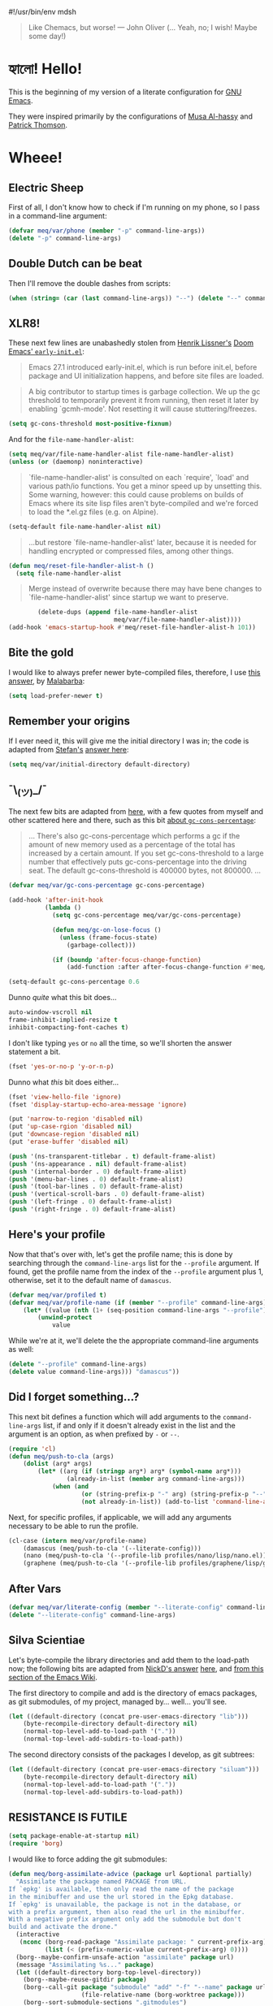 #!/usr/bin/env mdsh

# TODO: Implement saku as well

#+property: header-args -n -r -l "[{(<%s>)}]" :tangle-mode (identity 0444) :noweb yes :mkdirp yes
#+property: header-args:emacs-lisp :comments both

# Adapted From:
# Answer: https://stackoverflow.com/a/65232183/10827766
# User: https://stackoverflow.com/users/776405/whil
#+startup: show3levels

#+begin_quote
Like Chemacs, but worse! — John Oliver (... Yeah, no; I wish! Maybe some day!)
#+end_quote

* হ্যালো! Hello!

This is the beginning of my version of a literate configuration for
[[https://www.gnu.org/software/emacs/][GNU Emacs]].

They were inspired primarily by the configurations of
[[https://alhassy.github.io/emacs.d/index.html][Musa Al-hassy]]
and [[https://github.com/patrickt/emacs][Patrick Thomson]].

* Wheee!
** Electric Sheep

First of all, I don't know how to check if I'm running on my phone, so I pass in a command-line argument:

#+begin_src emacs-lisp
(defvar meq/var/phone (member "-p" command-line-args))
(delete "-p" command-line-args)
#+end_src

** Double Dutch can be beat

Then I'll remove the double dashes from scripts:

#+begin_src emacs-lisp
(when (string= (car (last command-line-args)) "--") (delete "--" command-line-args))
#+end_src

** XLR8!

These next few lines are unabashedly stolen from
[[https://github.com/hlissner][Henrik Lissner's]]
[[https://github.com/hlissner/doom-emacs/blob/develop/early-init.el][Doom Emacs' ~early-init.el~]]:

#+begin_quote
Emacs 27.1 introduced early-init.el, which is run before init.el, before
package and UI initialization happens, and before site files are loaded.
#+end_quote

#+begin_quote
A big contributor to startup times is garbage collection. We up the gc
threshold to temporarily prevent it from running, then reset it later by
enabling `gcmh-mode'. Not resetting it will cause stuttering/freezes.
#+end_quote

#+begin_src emacs-lisp
(setq gc-cons-threshold most-positive-fixnum)
#+end_src

And for the ~file-name-handler-alist~:

#+begin_src emacs-lisp
(setq meq/var/file-name-handler-alist file-name-handler-alist)
(unless (or (daemonp) noninteractive)
#+end_src

#+begin_quote
`file-name-handler-alist' is consulted on each `require', `load' and
various path/io functions. You get a minor speed up by unsetting this.
Some warning, however: this could cause problems on builds of Emacs where
its site lisp files aren't byte-compiled and we're forced to load the
*.el.gz files (e.g. on Alpine).
#+end_quote

#+begin_src emacs-lisp
    (setq-default file-name-handler-alist nil)
#+end_src

#+begin_quote
...but restore `file-name-handler-alist' later, because it is needed for
handling encrypted or compressed files, among other things.
#+end_quote

#+begin_src emacs-lisp
    (defun meq/reset-file-handler-alist-h ()
      (setq file-name-handler-alist
#+end_src

#+begin_quote
Merge instead of overwrite because there may have bene changes to
`file-name-handler-alist' since startup we want to preserve.
#+end_quote

#+begin_src emacs-lisp
            (delete-dups (append file-name-handler-alist
                                 meq/var/file-name-handler-alist))))
    (add-hook 'emacs-startup-hook #'meq/reset-file-handler-alist-h 101))
#+end_src

** Bite the gold

I would like to always prefer newer byte-compiled files, therefore, I use
[[https://emacs.stackexchange.com/a/186/31428][this answer]], by
[[https://emacs.stackexchange.com/users/50/malabarba][Malabarba]]:

#+begin_src emacs-lisp
(setq load-prefer-newer t)
#+end_src

** Remember your origins

If I ever need it, this will give me the initial directory I was in; the code is adapted from
[[https://emacs.stackexchange.com/users/1979/stefan][Stefan's]]
[[https://emacs.stackexchange.com/a/31662/31428][answer here]]:

#+begin_src emacs-lisp
(setq meq/var/initial-directory default-directory)
#+end_src

** ¯\_(ツ)_/¯

The next few bits are adapted from
[[https://www.reddit.com/r/emacs/comments/dppmqj/do_i_even_need_to_leverage_earlyinitel_if_i_have/?utm_source=amp&utm_medium=&utm_content=post_body][here]],
with a few quotes from myself and other scattered here and there, such as this bit
[[https://www.reddit.com/r/emacs/comments/41m7x3/why_are_you_changing_gcconsthreshold/cz3t775?utm_source=share&utm_medium=web2x&context=3][about ~gc-cons-percentage~]]:

#+begin_quote
... There's also gc-cons-percentage which performs a gc if the amount of new memory used as a percentage
of the total has increased by a certain amount.
If you set gc-cons-threshold to a large number that effectively puts gc-cons-percentage into the driving seat.
The default gc-cons-threshold is 400000 bytes, not 800000. ...
#+end_quote

#+begin_src emacs-lisp
(defvar meq/var/gc-cons-percentage gc-cons-percentage)

(add-hook 'after-init-hook
          (lambda ()
            (setq gc-cons-percentage meq/var/gc-cons-percentage)

            (defun meq/gc-on-lose-focus ()
              (unless (frame-focus-state)
                (garbage-collect)))

            (if (boundp 'after-focus-change-function)
                (add-function :after after-focus-change-function #'meq/gc-on-lose-focus))))

(setq-default gc-cons-percentage 0.6
#+end_src

Dunno /quite/ what this bit does...

#+begin_src emacs-lisp
              auto-window-vscroll nil
              frame-inhibit-implied-resize t
              inhibit-compacting-font-caches t)
#+end_src

I don't like typing ~yes~ or ~no~ all the time, so we'll shorten the answer statement a bit.

#+begin_src emacs-lisp
(fset 'yes-or-no-p 'y-or-n-p)
#+end_src

Dunno what /this/ bit does either...

#+begin_src emacs-lisp
(fset 'view-hello-file 'ignore)
(fset 'display-startup-echo-area-message 'ignore)

(put 'narrow-to-region 'disabled nil)
(put 'up-case-rgion 'disabled nil)
(put 'downcase-region 'disabled nil)
(put 'erase-buffer 'disabled nil)

(push '(ns-transparent-titlebar . t) default-frame-alist)
(push '(ns-appearance . nil) default-frame-alist)
(push '(internal-border . 0) default-frame-alist)
(push '(menu-bar-lines . 0) default-frame-alist)
(push '(tool-bar-lines . 0) default-frame-alist)
(push '(vertical-scroll-bars . 0) default-frame-alist)
(push '(left-fringe . 0) default-frame-alist)
(push '(right-fringe . 0) default-frame-alist)
#+end_src

** Here's your profile

Now that that's over with, let's get the profile name; this is done by searching through the ~command-line-args~
list for the ~--profile~ argument. If found, get the profile name from the index of the ~--profile~ argument
plus 1, otherwise, set it to the default name of ~damascus~.

#+begin_src emacs-lisp
(defvar meq/var/profiled t)
(defvar meq/var/profile-name (if (member "--profile" command-line-args)
    (let* ((value (nth (1+ (seq-position command-line-args "--profile")) command-line-args)))
        (unwind-protect
            value
#+end_src

While we're at it, we'll delete the the appropriate command-line arguments as well:

#+begin_src emacs-lisp
            (delete "--profile" command-line-args)
            (delete value command-line-args))) "damascus"))
#+end_src

** Did I forget something...?

This next bit defines a function which will add arguments to the ~command-line-args~ list, if and only if it
doesn't already exist in the list and the argument is an option, as when prefixed by ~-~ or ~--~.

#+begin_src emacs-lisp
(require 'cl)
(defun meq/push-to-cla (args)
    (dolist (arg* args)
        (let* ((arg (if (stringp arg*) arg* (symbol-name arg*)))
                (already-in-list (member arg command-line-args)))
            (when (and
                    (or (string-prefix-p "-" arg) (string-prefix-p "--" arg))
                    (not already-in-list)) (add-to-list 'command-line-args arg t)))))
#+end_src

Next, for specific profiles, if applicable, we will add any arguments necessary to be able to run the profile.

#+begin_src emacs-lisp
(cl-case (intern meq/var/profile-name)
    (damascus (meq/push-to-cla '(--literate-config)))
    (nano (meq/push-to-cla '(--profile-lib profiles/nano/lisp/nano.el)))
    (graphene (meq/push-to-cla '(--profile-lib profiles/graphene/lisp/graphene.el))))
#+end_src

** After Vars

#+begin_src emacs-lisp
(defvar meq/var/literate-config (member "--literate-config" command-line-args))
(delete "--literate-config" command-line-args)
#+end_src

** Silva Scientiae

Let's byte-compile the library directories and add them to the load-path now;
the following bits are adapted from [[https://emacs.stackexchange.com/users/14825/nickd][NickD's answer]]
[[https://emacs.stackexchange.com/a/55415/31428][here]], and
[[https://www.emacswiki.org/emacs/LoadPath#h5o-2][from this section of the Emacs Wiki]].

The first directory to compile and add is the directory of emacs packages, as git submodules, of my project,
managed by... well... you'll see.

#+begin_src emacs-lisp
(let ((default-directory (concat pre-user-emacs-directory "lib")))
    (byte-recompile-directory default-directory nil)
    (normal-top-level-add-to-load-path '("."))
    (normal-top-level-add-subdirs-to-load-path))
#+end_src

The second directory consists of the packages I develop, as git subtrees:

#+begin_src emacs-lisp
(let ((default-directory (concat pre-user-emacs-directory "siluam")))
    (byte-recompile-directory default-directory nil)
    (normal-top-level-add-to-load-path '("."))
    (normal-top-level-add-subdirs-to-load-path))
#+end_src

** RESISTANCE IS FUTILE

#+begin_export html
<p align="center"><a href="https://github.com/emacscollective/borg"><img src="borg.gif"></a></p>
#+end_export

#+begin_src emacs-lisp
(setq package-enable-at-startup nil)
(require 'borg)
#+end_src

I would like to force adding the git submodules:

#+begin_src emacs-lisp
(defun meq/borg-assimilate-advice (package url &optional partially)
  "Assimilate the package named PACKAGE from URL.
If `epkg' is available, then only read the name of the package
in the minibuffer and use the url stored in the Epkg database.
If `epkg' is unavailable, the package is not in the database, or
with a prefix argument, then also read the url in the minibuffer.
With a negative prefix argument only add the submodule but don't
build and activate the drone."
  (interactive
   (nconc (borg-read-package "Assimilate package: " current-prefix-arg)
          (list (< (prefix-numeric-value current-prefix-arg) 0))))
  (borg--maybe-confirm-unsafe-action "assimilate" package url)
  (message "Assimilating %s..." package)
  (let ((default-directory borg-top-level-directory))
    (borg--maybe-reuse-gitdir package)
    (borg--call-git package "submodule" "add" "-f" "--name" package url
                    (file-relative-name (borg-worktree package)))
    (borg--sort-submodule-sections ".gitmodules")
    (borg--call-git package "add" ".gitmodules")
    (borg--maybe-absorb-gitdir package))
  (unless partially
    (borg-build package)
    (borg-activate package))
  (borg--refresh-magit)
  (message "Assimilating %s...done" package))
(advice-add #'borg-assimilate :override #'meq/borg-assimilate-advice)
#+end_src

#+begin_src emacs-lisp
(setq borg-rewrite-urls-alist '(("git@github.com:" . "https://github.com/")
                                ("git@gitlab.com:" . "https://gitlab.com/")))
(borg-initialize)
#+end_src

** Straight and a bit /too/ narrow
:PROPERTIES:
:header-args: :tangle no
:END:

Before I was assimilated, I used [[https://github.com/raxod502][Radon Rosborough's]]
[[https://github.com/raxod502/straight.el][straight.el]]; however, problems with ~org-mode~ got to me,
and I eventually switched over to — WE ARE BORG — ... Ahem. Sorry about that. Where were we...?

Right. My straight config. Here's how I pinned packages, adapted from
[[https://github.com/raxod502/straight.el#how-do-i-pin-package-versions-or-use-only-tagged-releases][here]]:

#+begin_quote
Tell straight.el about the profiles we are going to be using.
#+end_quote

#+begin_src emacs-lisp
(setq straight-profiles
      '((nil . "default.el")
#+end_src

#+begin_quote
Packages which are pinned to a specific commit.
#+end_quote

#+begin_src emacs-lisp
        (pinned . "pinned.el")))
#+end_src

From here on out, til mentioned otherwise, the configuration is more or less again adapted from
[[https://www.reddit.com/r/emacs/comments/dppmqj/do_i_even_need_to_leverage_earlyinitel_if_i_have/?utm_source=amp&utm_medium=&utm_content=post_body][here]]:

#+begin_src emacs-lisp
(with-no-warnings
    (setq straight-vc-git-default-clone-depth 1)
    (setq straight-base-dir (meq/ued ".local/"))
    (setq straight-repository-branch "develop")
    (setq straight-build-dir (format "build-%s" emacs-version))
    (setq straight-cache-autoloads t)
    (setq straight-check-for-modifications '(check-on-save))
    (setq straight-repository-branch "develop")
    (setq straight-use-package-by-default t)
#+end_src

(Well, except for this, adapted from
[[https://github.com/hartzell/straight.el/commit/882649137f73998d60741c7c8c993c7ebbe0f77a#diff-b335630551682c19a781afebcf4d07bf978fb1f8ac04c6bf87428ed5106870f5R1649][here]]:)

#+begin_src emacs-lisp
    (setq straight-disable-byte-compilation (member "--no-byte-compilation" command-line-args)))
(delete "--no-byte-compilation" command-line-args)
#+end_src

#+begin_src emacs-lisp
(eval-and-compile
  (setq straight-recipes-gnu-elpa-use-mirror t)
  (setq straight-recipes-emacsmirror-use-mirror t)
  (setq bootstrap-version 5)
  (setq bootstrap-file (concat straight-base-dir "straight/repos/straight.el/bootstrap.el")))

(unless (file-exists-p bootstrap-file)
  (with-current-buffer
      (url-retrieve-synchronously
       "https://raw.githubusercontent.com/raxod502/straight.el/develop/install.el"
       'silent 'inhibit-cookies)
    (goto-char (point-max))
    (eval-print-last-sexp)))

(load bootstrap-file nil 'nomessage)

(autoload #'straight-x-pull-all "straight-x")
(autoload #'straight-x-freeze-versions "straight-x")
#+end_src

** The one, the only...

Now for the fun part: let's [[https://github.com/jwiegley/use-package][use-package]]
with [[https://github.com/jwiegley][John Wiegley]]!

#+begin_src emacs-lisp
(with-no-warnings
  (setq use-package-verbose t)
  (setq use-package-enable-imenu-support t))
(require 'use-package)
#+end_src

*** Sometimes defer package loading

Quoted from [[https://github.com/jwiegley/use-package#loading-packages-in-sequence][Use-Package's Loading packages in sequence]]:

#+begin_quote
NOTE: pay attention if you set use-package-always-defer to t, and also use the :after keyword, as you will need to specify how the
declared package is to be loaded: e.g., by some :bind. If you're not using one of the mechanisms that registers autoloads, such as
:bind or :hook, and your package manager does not provide autoloads, it's possible that without adding :defer 2 to those declarations,
your package will never be loaded.
#+end_quote

Quoted from [[https://github.com/jwiegley/use-package#notes-about-lazy-loading][Use-Package's Notes about lazy loading]]:

#+begin_quote
In almost all cases you don't need to manually specify :defer t. This is implied whenever :bind or :mode or :interpreter is used.
Typically, you only need to specify :defer if you know for a fact that some other package will do something to cause your package to
load at the appropriate time, and thus you would like to defer loading even though use-package isn't creating any autoloads for you.
You can override package deferral with the :demand keyword. Thus, even if you use :bind, using :demand will force loading to occur
immediately and not establish an autoload for the bound key.
#+end_quote

Quoted from [[https://github.com/jwiegley/use-package#modes-and-interpreters][Use-Package's Modes and interpreters]]:

#+begin_quote
Similar to :bind, you can use :mode and :interpreter to establish a deferred binding within the auto-mode-alist and interpreter-mode-alist variables.
...
If you aren't using :commands, :bind, :bind*, :bind-keymap, :bind-keymap*, :mode, :interpreter, or :hook
(all of which imply :defer; see the docstring for use-package for a brief description of each), you can still defer loading with the :defer keyword...
#+end_quote

Quoted from [[https://github.com/jwiegley/use-package#magic-handlers][Use-Package's Magic handlers]]:

#+begin_quote
Similar to :mode and :interpreter, you can also use :magic and :magic-fallback to cause certain function to be run if the beginning of a file matches
a given regular expression.
...
This registers an autoloaded command for pdf-view-mode, defers loading of pdf-tools, and runs pdf-view-mode if the beginning of a buffer matches the string "%PDF".
#+end_quote

Quoted from [[https://github.com/Kungsgeten/ryo-modal#use-package-keyword][RYO-Modal's Use-package keyword]]:

#+begin_quote
Ryo-modal also provides a use-package keyword: :ryo, which is similar to :bind in that it implies :defer t and create autoloads for the bound commands.
The keyword is followed by one or more key-binding commands, using the same syntax as used by ryo-modal-keys...
#+end_quote

Quoted from [[https://github.com/noctuid/general.el#use-package-keywords][General's Use-package Keywords]]:

#+begin_quote
:general is similar to :bind in that it implies :defer t whenever there are bound commands that can be autoloaded
(e.g. it will not imply :defer t if the only bound command is to a lambda, for example). Whenever autoloadable commands are bound,
use-package will create autoloads for them (though this is usually not necessary).
#+end_quote

Quoted from [[https://github.com/noctuid/general.el#ghook-keyword][General's :ghook Keyword]]:

#+begin_quote
:ghook is intended to be used to add a package’s minor mode enabling function to a user-specified hook, so that when hook is run,
the package will be loaded and the mode enabled. This means that :ghook will usually imply :defer t. While it does not always imply :defer t,
it will add any non-lambda functions to :commands (this is the same behavior as :hook).
Though this is usually unnecessary (the commands probably already have autoloads), it will in turn imply :defer t.
#+end_quote

Quoted from [[https://github.com/noctuid/general.el#gfhook-keyword][General's :gfhook Keyword]]:

#+begin_quote
Unlike :ghook, :gfhook never adds functions to :commands and therefore never implies :defer t.
This is because the functions specified are ones that should be run when turning on (or toggling) the mode(s) the package provides.
The specified functions are external to the package, could be called elsewhere, and therefore should not trigger the package to load.
#+end_quote

Also see [[https://github.com/jwiegley/use-package/issues/738#issuecomment-447631609][this comment]].

Note that I assume that [[https://github.com/jwiegley/use-package#use-package-chords][chords]]
also defer and create autoloads.

And in my experience... Not a good idea; much too confusing. Use
[[https://www.reddit.com/r/emacs/comments/j2xezg/usepackage_best_practices/][the arguments here]]
to decide whether to use this or =:defer <n>= instead.

#+begin_src emacs-lisp
(setq use-package-always-defer (member "--always-defer" command-line-args))
(delete "--always-defer" command-line-args)
#+end_src

*** And the rest

Similar to what's happening above, this bit searches the ~command-line-args~ list for the ~--always-demand~
argument, and sets ~use-package-always-demand~ accordingly and deletes the argument from the list;
it also sets the variable if Emacs is running as a daemon.

#+begin_src emacs-lisp
(setq use-package-always-demand (or (member "--always-demand" command-line-args) (daemonp)))
(delete "--always-demand" command-line-args)
#+end_src

** The Maid

This package has Emacs store most / all local files in a specific subdirectory:

#+begin_src emacs-lisp
(use-package no-littering :demand t)
#+end_src

And as stated before, from
[[https://github.com/hlissner/doom-emacs/blob/develop/early-init.el][Doom Emacs' ~early-init.el~]]:

#+begin_src emacs-lisp
(use-package gcmh :demand t :config (gcmh-mode 1))
#+end_src

** Extra, extra!

This sets up the following:
- [[https://github.com/plexus/a.el][a.el]] by [[https://github.com/plexus][Arne Brasseur]]
- [[https://github.com/rejeep/f.el][f.el]] by [[https://github.com/rejeep][Johan Andersson]]
- [[https://github.com/magnars/dash.el][dash.el]] by [[https://github.com/magnars][Magnar Sveen]]
- [[https://github.com/magnars/s.el][s.el]] by [[https://github.com/magnars][Magnar Sveen]]
- [[https://github.com/shadowrylander/meq][meq]] by yours truely! :D
- [[https://github.com/conao3/leaf.el][leaf.el]] by [[https://github.com/conao3][Naoya Yamashita]]

And finally:
- [[https://github.com/shadowrylander/use-package-extras][use-package-extras]] by yours truely! :D

#+begin_src emacs-lisp
(use-package use-package-extras
    :demand t
    :init (require 'a) (require 'dash) (require 's) (require 'f)
    :config
        (meq/up meq :load-emacs-file-preconfig ("naked"))
        (meq/up leaf :use-package-preconfig
            (use-package-ensure-system-package)
            (leaf-keywords)))
#+end_src

** Yellow Brick Executable Road

Unless I'm on Windows or a DOS-based OS, I'll need to make sure every executable available on my ~$PATH~ can be
found by Emacs as well:

#+begin_src emacs-lisp
(unless (member system-type '(windows-nt ms-dos))
    (meq/up exec-path-from-shell
        :custom
            (exec-path-from-shell-check-startup-files nil)
            (exec-path-from-shell-variables '("PATH" "MANPATH" "CACHE_HOME" "FPATH" "PYENV_ROOT"))
            (exec-path-from-shell-arguments '("-l"))
        :config
            (exec-path-from-shell-initialize)))
#+end_src

** That was fast

These are two settings I like for ~native compilation~, adapted from
[[https://github.com/daviwil/dotfiles/blob/master/Emacs.org#native-compilation][here]]:

#+begin_quote
Silence compiler warnings as they can be pretty disruptive
#+end_quote

#+begin_src emacs-lisp
(ignore-errors
    (setq native-comp-async-report-warnings-errors nil)
#+end_src

#+begin_quote
Set the right directory to store the native comp cache
#+end_quote

#+begin_src emacs-lisp
    (add-to-list 'native-comp-eln-load-path (meq/ued-local "eln-cache/")))
#+end_src

** There's no place like ~user-emacs-directory~

Now that we have ~f.el~ set up, we can set the ~user-emacs-directory~ to the root directory of the profile
being used:

#+begin_src emacs-lisp
(setq user-emacs-directory (f-full (meq/ued* "profiles" meq/var/profile-name)))
#+end_src

And, unless it's [[https://github.com/hlissner/doom-emacs][Doom Emacs]] being run,
we'll ~byte-compile~ the profile directory as well:

#+begin_src emacs-lisp
(unless (string= meq/var/profile-name "doom") (byte-recompile-directory user-emacs-directory nil))
#+end_src

Then we'll set the custom file for the profile:

#+begin_src emacs-lisp
(setq custom-file (meq/ued "custom.el"))
(meq/cl custom-file)
#+end_src

And then finally the ~auto-save-list-prefix~, as adapted from
[[https://emacs.stackexchange.com/users/2731/ebpa][ebpa's]]
[[https://emacs.stackexchange.com/a/18682/31428][answer here]]:

#+begin_src emacs-lisp
(setq auto-save-list-file-prefix user-emacs-directory)
#+end_src

** Mmm... Orange...

And now for my favorite part: ORANGE! Erm... Sorry, I meant themes. Let's byte-compile them first:

#+begin_src emacs-lisp
(byte-recompile-directory (meq/ued* "themes") nil)
#+end_src

Now we can add them to the ~custom-theme-load-path~ list:

#+begin_src emacs-lisp
(add-to-list 'custom-theme-load-path (meq/ued* "themes"))
#+end_src

Also, my themes are safe (I think...):

#+begin_src emacs-lisp
(setq custom-safe-themes t)
#+end_src

By the way, I get most of my themes from [[themer.dev][https://themer.dev/]]; bloody brilliant, it is!

** Would you like fries with that?

These are any last-minute steps before running any specific Emacs profile.

#+begin_src emacs-lisp
(let* ((spacemacs-path (meq/ued-profiles
                            "spacemacs"
                            "layers"
                            "+distributions"
                            "spacemacs-bootstrap")))
    (cl-case (intern meq/var/profile-name)
        (doom (load (meq/ued-lib "ido-completing-read+" "ido-completing-read+.el")))
        (spacemacs (progn
                        (load (concat spacemacs-path "packages.el"))
                        (load (concat spacemacs-path "funcs.el"))
                        (spacemacs-bootstrap/init-use-package)))
        (patrick (advice-add #'reload-config :override #'(lambda nil (interactive)
                    (meq/cl (meq/ued-profiles "patrick" "readme.org")))))
        (alhassy (require 'quelpa-use-package))))
#+end_src

** Party in the CLA

This function can be succinctly explained in a few steps.

When the ~arg~ passed to this function exists in ~command-line-args~...

#+begin_src emacs-lisp
(defun meq/load-from-cla (arg &optional byte-compile)
    (eval `(meq/when-item-in-cla ,arg
#+end_src

Get the item after the ~arg~:

#+begin_src emacs-lisp
        (let* ((item (meq/get-next-in-cla ,arg))
#+end_src

Let's assume the item is a file:

#+begin_src emacs-lisp
                (file (expand-file-name item))
#+end_src

Does the file exist?

#+begin_src emacs-lisp
                (exists (f-exists? file))
#+end_src

If it does, is it /really/ a directory?

#+begin_src emacs-lisp
                (is-dir (and exists (f-directory? file)))
#+end_src

If it's a directory, then, well, it's a directory; if not, assume it's a file, and get it's parent directory.

#+begin_src emacs-lisp
                (dir (if is-dir file (f-dirname file))))
#+end_src

Assuming the item is a file, is it an ~org~ file?

#+begin_src emacs-lisp
                (org-file* (f-ext file))
                (org-file (and org-file* (string= org-file* "org")))
#+end_src

Now. If the file doesn't exist...

#+begin_src emacs-lisp
            (if (not exists)
#+end_src

Assume it's a function, macro, or command, and run it:

#+begin_src emacs-lisp
                (eval (intern item))
#+end_src

Otherwise, if we told ~meq/load-from-cla~ to byte-compile ~dir~:

#+begin_src emacs-lisp
                (when ,byte-compile (byte-recompile-directory dir nil))
#+end_src

Then add ~dir~ to the ~load-path~:

#+begin_src emacs-lisp
                (add-to-list 'load-path dir)
#+end_src

And finally, if ~item~ was originally a file that exists, load it, and if it's an ~org~ file,
~org-babel-load-file~ it:

#+begin_src emacs-lisp
                (unless is-dir (if org-file (org-babel-load-file file) (load file))))))))
#+end_src

*** Yay, we're early!

This bit here will load an alternate ~early-init~ for a profile if ~--profile-early-init~ is passed on the
command-line, and otherwise, load the profile's usual ~early-init~ if it exists.

#+begin_src emacs-lisp
(meq/if-item-in-cla "--profile-early-init"
    (meq/load-from-cla "--profile-early-init")
    (meq/cl "early-init.el"))
#+end_src

*** A quiet place

If there's an alternate library directory or file the user wants to load,
~--profile-early-lib~ will do the trick:

#+begin_src emacs-lisp
(meq/load-from-cla "--profile-early-lib" t)
#+end_src

* Addendum

These are just a few blocks I use regularly in my ~org~ files, whether in ~noweb~, naming, or otherwise:

** username

#+name: username
#+begin_src text
shadowrylander
#+end_src

** hash-deprecated

# Adapted From: https://www.reddit.com/r/emacs/comments/4o9f0e/anyone_have_disabled_parts_of_their_config_being/d4apjey?utm_source=share&utm_medium=web2x&context=3

#+name: hash-deprecated
#+begin_src emacs-lisp :var name="" :tangle no
(md5 (concat (replace-regexp-in-string "/" "" (
    org-format-outline-path (org-get-outline-path))) (
        nth 4 (org-heading-components)) name))
#+end_src

** hash

#+name: hash
#+begin_src emacs-lisp :tangle no
(format-time-string "%Y%m%d%H%M%S%N")
#+end_src